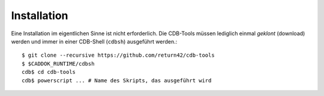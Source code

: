 .. -*- coding: utf-8; mode: rst -*-

============
Installation
============

Eine Installation im eigentlichen Sinne ist nicht erforderlich. Die CDB-Tools
müssen lediglich einmal *geklont* (download) werden und immer in einer CDB-Shell
(``cdbsh``) ausgeführt werden.::

  $ git clone --recursive https://github.com/return42/cdb-tools
  $ $CADDOK_RUNTIME/cdbsh
  cdb$ cd cdb-tools
  cdb$ powerscript ... # Name des Skripts, das ausgeführt wird
